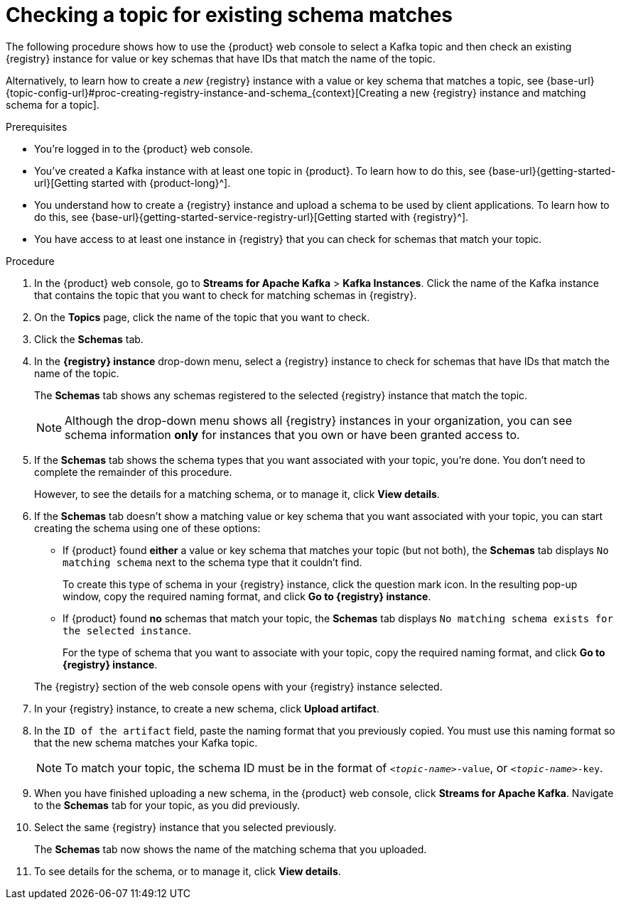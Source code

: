 [id='proc-checking-topic-for-existing-schema-matches_{context}']
= Checking a topic for existing schema matches
:imagesdir: ../_images

[role="_abstract"]
The following procedure shows how to use the {product} web console to select a Kafka topic and then check an existing {registry} instance for value or key schemas that have IDs that match the name of the topic.

Alternatively, to learn how to create a _new_ {registry} instance with a value or key schema that matches a topic, see {base-url}{topic-config-url}#proc-creating-registry-instance-and-schema_{context}[Creating a new {registry} instance and matching schema for a topic].

.Prerequisites
* You're logged in to the {product} web console.
* You've created a Kafka instance with at least one topic in {product}. To learn how to do this, see {base-url}{getting-started-url}[Getting started with {product-long}^].
* You understand how to create a {registry} instance and upload a schema to be used by client applications. To learn how to do this, see {base-url}{getting-started-service-registry-url}[Getting started with {registry}^].
* You have access to at least one instance in {registry} that you can check for schemas that match your topic.

.Procedure
. In the {product} web console, go to *Streams for Apache Kafka* > *Kafka Instances*. Click the name of the Kafka instance that contains the topic that you want to check for matching schemas in {registry}.
. On the *Topics* page, click the name of the topic that you want to check.
. Click the *Schemas* tab.
. In the *{registry} instance* drop-down menu, select a {registry} instance to check for schemas that have IDs that match the name of the topic.
+
The *Schemas* tab shows any schemas registered to the selected {registry} instance that match the topic.
+
NOTE: Although the drop-down menu shows all {registry} instances in your organization, you can see schema information *only* for instances that you own or have been granted access to.

. If the *Schemas* tab shows the schema types that you want associated with your topic, you're done. You don't need to complete the remainder of this procedure.
+
However, to see the details for a matching schema, or to manage it, click *View details*.

. If the *Schemas* tab doesn't show a matching value or key schema that you want associated with your topic, you can start creating the schema using one of these options:
+
--
*** If {product} found *either* a value or key schema that matches your topic (but not both), the *Schemas* tab displays `No matching schema` next to the schema type that it couldn't find.
+
To create this type of schema in your {registry} instance, click the question mark icon. In the resulting pop-up window, copy the required naming format, and click *Go to {registry} instance*.

*** If {product} found *no* schemas that match your topic, the *Schemas* tab displays `No matching schema exists for the selected instance`.
+
For the type of schema that you want to associate with your topic, copy the required naming format, and click *Go to {registry} instance*.
--
+
The {registry} section of the web console opens with your {registry} instance selected.

. In your {registry} instance, to create a new schema, click *Upload artifact*.
. In the `ID of the artifact` field, paste the naming format that you previously copied. You must use this naming format so that the new schema matches your Kafka topic.
+
NOTE: To match your topic, the schema ID must be in the format of `_<topic-name>_-value`, or  `_<topic-name>_-key`.

. When you have finished uploading a new schema, in the {product} web console, click *Streams for Apache Kafka*. Navigate to the *Schemas* tab for your topic, as you did previously.
. Select the same {registry} instance that you selected previously.
+
The *Schemas* tab now shows the name of the matching schema that you uploaded.
. To see details for the schema, or to manage it, click *View details*.
